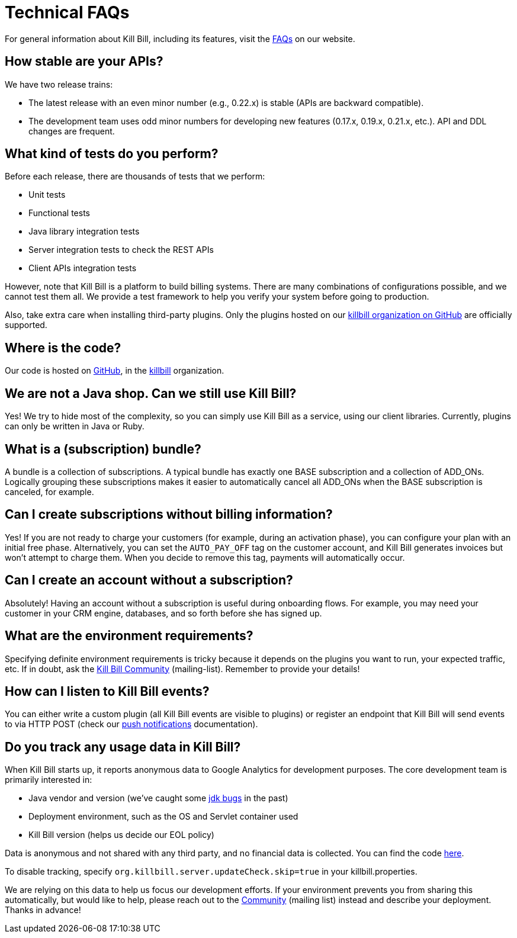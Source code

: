 = Technical FAQs

For general information about Kill Bill, including its features, visit the https://killbill.io/faqs/[FAQs] on our website.

== How stable are your APIs?

We have two release trains:

* The latest release with an even minor number (e.g., 0.22.x) is stable (APIs are backward compatible).
* The development team uses odd minor numbers for developing new features (0.17.x, 0.19.x, 0.21.x, etc.). API and DDL changes are frequent.

== What kind of tests do you perform?

Before each release, there are thousands of tests that we perform:

* Unit tests
* Functional tests
* Java library integration tests
* Server integration tests to check the REST APIs
* Client APIs integration tests

However, note that Kill Bill is a platform to build billing systems. There are many combinations of configurations possible, and we cannot test them all. We provide a test framework to help you verify your system before going to production.

Also, take extra care when installing third-party plugins. Only the plugins hosted on our https://github.com/killbill/[killbill organization on GitHub] are officially supported.

== Where is the code?

Our code is hosted on https://github.com[GitHub], in the https://github.com/killbill[killbill] organization.

== We are not a Java shop. Can we still use Kill Bill?

Yes! We try to hide most of the complexity, so you can simply use Kill Bill as a service, using our client libraries. Currently, plugins can only be written in Java or Ruby.

== What is a (subscription) bundle?

A bundle is a collection of subscriptions. A typical bundle has exactly one BASE subscription and a collection of ADD_ONs. Logically grouping these subscriptions makes it easier to automatically cancel all ADD_ONs when the BASE subscription is canceled, for example.

== Can I create subscriptions without billing information?

Yes! If you are not ready to charge your customers (for example, during an activation phase), you can configure your plan with an initial free phase. Alternatively, you can set the `AUTO_PAY_OFF` tag on the customer account, and Kill Bill generates invoices but won’t attempt to charge them. When you decide to remove this tag, payments will automatically occur.

== Can I create an account without a subscription?

Absolutely! Having an account without a subscription is useful during onboarding flows. For example, you may need your customer in your CRM engine, databases, and so forth before she has signed up.

== What are the environment requirements?

Specifying definite environment requirements is tricky because it depends on the plugins you want to run, your expected traffic, etc. If in doubt, ask the https://groups.google.com/forum/#!forum/killbilling-users[Kill Bill Community] (mailing-list). Remember to provide your details!

== How can I listen to Kill Bill events?

You can either write a custom plugin (all Kill Bill events are visible to plugins) or register an endpoint that Kill Bill will send events to via HTTP POST (check our https://docs.killbill.io/latest/push_notifications.html[push notifications] documentation).

== Do you track any usage data in Kill Bill?

When Kill Bill starts up, it reports anonymous data to Google Analytics for development purposes. The core development team is primarily interested in:

* Java vendor and version (we’ve caught some https://github.com/killbill/killbill/commit/e0487737ad2f7bb0fc79997e9c10cf2b2d361ec1[jdk bugs] in the past)
* Deployment environment, such as the OS and Servlet container used
* Kill Bill version (helps us decide our EOL policy)

Data is anonymous and not shared with any third party, and no financial data is collected. You can find the code https://github.com/killbill/killbill-platform/blob/master/server/src/main/java/org/killbill/billing/server/updatechecker/Tracker.java[here].

To disable tracking, specify `org.killbill.server.updateCheck.skip=true` in your killbill.properties.

We are relying on this data to help us focus our development efforts. If your environment prevents you from sharing this automatically, but would like to help, please reach out to the https://groups.google.com/g/killbilling-users[Community] (mailing list) instead and describe your deployment. Thanks in advance!
